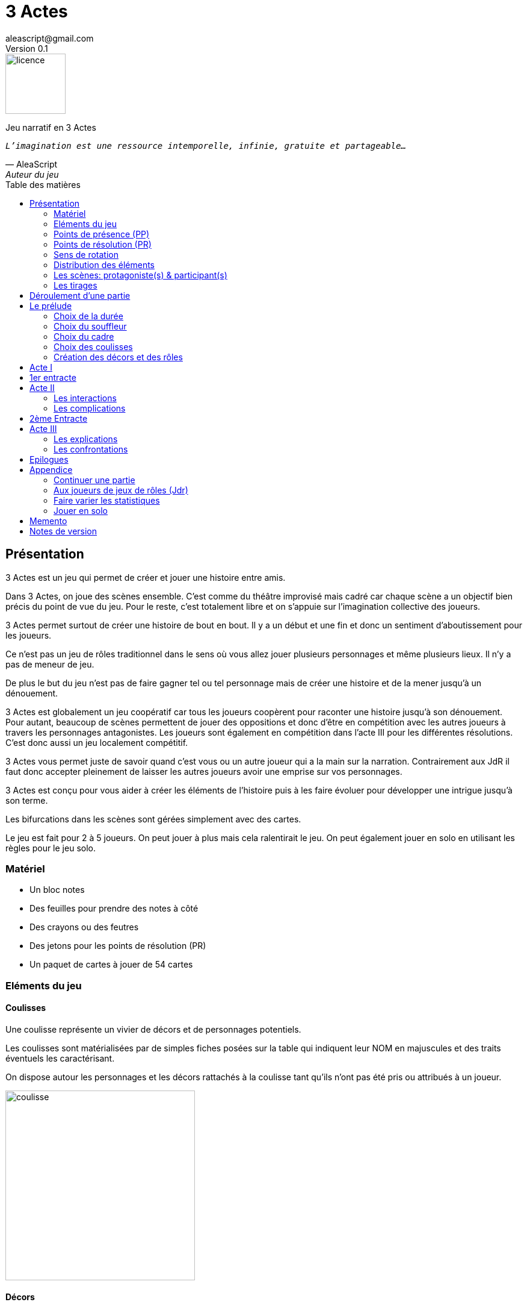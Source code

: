 = 3 Actes
aleascript@gmail.com
Version 0.1
//:doctype: book
//:sectnums:
:pdf-theme: theme.yml
:description: Jeu narratif en 3 actes
:keywords: JdR, Solo
:imagesdir: ./resources
:toc: macro
:toclevels: 2
:toc-title: Table des matières

image::licence.png[licence,100,role="right"]

Jeu narratif en 3 Actes

[verse, AleaScript, Auteur du jeu]
_L'imagination est une ressource intemporelle, infinie, gratuite et partageable..._



<<<

toc::[]

<<<

== Présentation

3 Actes est un jeu qui permet de créer et jouer une histoire entre amis.

Dans 3 Actes, on joue des scènes ensemble. C’est comme du théâtre improvisé mais cadré car chaque scène a un objectif bien précis du point de vue du jeu. Pour le reste, c’est totalement libre et on s’appuie sur l’imagination collective des joueurs.

3 Actes permet surtout de créer une histoire de bout en bout. Il y a un début et une fin et donc un sentiment d'aboutissement pour les joueurs.

Ce n'est pas un jeu de rôles traditionnel dans le sens où vous allez jouer plusieurs personnages et même plusieurs lieux. Il n'y a pas de meneur de jeu.

De plus le but du jeu n'est pas de faire gagner tel ou tel personnage mais de créer une
histoire et de la mener jusqu'à un dénouement.

3 Actes est globalement un jeu coopératif car tous les joueurs coopèrent pour raconter une histoire jusqu'à son dénouement. Pour autant, beaucoup de scènes permettent de jouer des oppositions et donc d'être en compétition avec les autres joueurs à travers les personnages antagonistes. Les joueurs sont également en compétition dans l'acte III pour les différentes résolutions. C'est donc aussi un jeu localement compétitif.

3 Actes vous permet juste de savoir quand c'est vous ou un autre joueur qui a la main sur la narration. Contrairement aux JdR il faut donc accepter pleinement de laisser les autres joueurs avoir une emprise sur vos personnages.

3 Actes est conçu pour vous aider à créer les éléments de l'histoire puis à les faire évoluer pour développer une intrigue jusqu'à son terme.

Les bifurcations dans les scènes sont gérées simplement avec des cartes.

Le jeu est fait pour 2 à 5 joueurs. On peut jouer à plus mais cela ralentirait le jeu. On peut également jouer en solo en utilisant les règles pour le jeu solo.

=== Matériel

* Un bloc notes
* Des feuilles pour prendre des notes à côté
* Des crayons ou des feutres
* Des jetons pour les points de résolution (PR)
* Un paquet de cartes à jouer de 54 cartes

=== Eléments du jeu

==== Coulisses

Une coulisse représente un vivier de décors et de personnages potentiels.

Les coulisses sont matérialisées par de simples fiches posées sur la table qui indiquent leur NOM en majuscules et des traits éventuels les caractérisant.

On dispose autour les personnages et les décors rattachés à la coulisse tant qu'ils n'ont pas été pris ou attribués à un joueur.

image::coulisse.png[coulisse,315]

==== Décors

Un décor représente un lieu de l'histoire où l'on pourra jouer des scènes.

On peut créer autant de décors qu'on veut tant qu'ils sont rattachés à une coulisse.

Si ce n'est pas le cas, il faut d'abord créer la coulisse pour 1 point de résolution puis le décor. On verra cela plus bas.

Un décor est matérialisé par une fiche pliée en deux sur lequel on écrit le NOM du décor en majuscules.
Pour les distinguer des rôles, on peut plier la fiche par la diagonale ou utiliser des fiches de couleur différente.

image::decor.png[decor,300]

==== Rôles

Un rôle désigne un personnage de la pièce.

On peut créer autant de personnages qu'on veut tant qu'ils sont rattachés à une coulisse ou qu'il sont liés à une scène.

Un décor est matérialisé par une fiche pliée en deux sur lequel on écrit le ROLE en majuscules ainsi que le NOM du personnage. On garde un peu d'espace pour indiquer les points de présence (PP) par des traits ou des signes +. Cela sera développé plus loin.

image::role.png[role,375]

==== La réserve

La réserve désigne la zone de la table où se trouvent les personnages cités mais n'ayant pas encore été impliqués dans une scène.

En cas d'attribution d'un élément de réserve non joué à cause d'une complication ou autre, alors l'élément retourne en réserve.

=== Points de présence (PP)

A la fin d'une scène, on fait le point sur chaque personnage impliqué dans la scène et celui-ci gagne un point de présence (1 PP).

On les note en faisant un signe plus (+) sur la fiche pliée en deux de ce personnage si le personnage était présent dans la scène.

Les 1/2 PP: si un personnage n'a été que cité dans la scène, on note sur sa fiche un simple trait vertical (|) ou on transforme un trait vertical en +. Ainsi à force d'être cité un personnage gagne de la présence. En effet, un autre trait transformera le 1er trait en +.

Si l'on se rend compte que certains joueurs utilisent la citation à mauvais escient juste pour "gagner" des PP pour tel ou tel rôle et que cela ne colle pas à l'esprit de la table, on peut ajouter la contrainte suivante pour obtenir 1/2 PP: le rôle doit avoir été cité mais il faut aussi qu'on ait appris quelque chose de nouveau sur ce dernier.

Dans l'acte III, il n'y a plus d'évolution des points de présence car ces derniers ne servent pas dans les tirages.

Les PP appartiennent à un rôle.

=== Points de résolution (PR)

On gagne des points de résolution à la fin de l'acte I ou lors des tirages.

A l'acte III, on ne peut plus gagner de PR.

Les PR permettent:

* de voler un élément (décor ou rôle) à un autre joueur (2 PR)
* de créer une interruption comme complication (acte II) (1 PR)
* de rajouter une carte lors d'un tirage défavorable (sauf dans l'acte III) (1 PR)
* de remplacer les points de présence dans l'acte III (1 carte supplémentaire par PR consommé)
* de créer une nouvelle coulisse après le prélude (sauf dans l'acte III) (1 PR)
* de créer un nouvel élément dans l'acte III (1 PR)
* de sauver un rôle (Acte II uniquement) (1 PR)

Les PR appartiennent à un joueur.

=== Sens de rotation

On tourne dans le sens des aiguilles d'une montre.

=== Distribution des éléments

On distribue les éléments afin que chacun ait à peu près le même nombre d'éléments décors et d'éléments rôles. Comme le sens de rotation est le sens horaire (par la gauche), on commence par les joueurs de gauche et on complète les trous pour les joueurs suivants.

TIP: on a 4 joueurs A,B,C et D. A a 2 rôles, B 1 rôle, C 2 rôles, D 0 rôle. Si A crée un nouveau rôle, il sera donné à D.


=== Les scènes: protagoniste(s) & participant(s)

L'unité de jeu de 3 Actes est la scène. Une scène est créée par un joueur qui en définit ainsi le ou les protagonistes, le décor et l'objectif.

Ainsi quand un joueur doit créer une scène, il choisit un ou plusieurs personnages de son camp ou en réserve et informe les autres joueurs de son objectif. Il leur dit également comment il compte s'y prendre pour réaliser son objectif et quelle scène il aimerait jouer représentant l'arrivée du personnage face à son objectif.

Le joueur ayant créé la scène est le joueur protagoniste et ses éléments (décor, rôles) sont les éléments protagonistes de facto. Les autres joueurs ayant un décor ou un rôle impliqués dans la scène sont les joueurs participants et leurs éléments impliqués (décor, rôles) sont les éléments participants.

On joue ensuite la scène. Dans l'acte II, des complications peuvent contrarier l'objectif du protagoniste.


=== Les tirages

Dès qu'on a déterminé les éléments antagonistes dans une scène, on décrit ce qui se joue et on procède à un tirage. Un des joueurs (généralement le gagnant hormis en cas de fiasco) interprète alors le résultat puis tous les joueurs impliqués jouent le résultat.

On peut également procéder un tirage quand deux joueurs se disputent légitimement la narration.

Le but d'un tirage est donc:

1. De créer une bifurcation narrative
2. D'en donner une orientation (coup de pouce ou baton dans les roues?)
3. De déterminer qui va interpréter cette orientation

En début de scène, on remélange les cartes qui ne seront plus remélangées ensuite pendant toute la durée de la scène.

Pour une scène donnée, on utilisera le même paquet sans le mélanger puis on distribuera les cartes faces cachées en commençant par le joueur ayant créé la scène et en continuant dans le sens des aiguilles d'une montre avec les autres joueurs impliqués dans le tirage. Si un joueur a plusieurs éléments impliqués, chaque élément reçoit ses cartes par ordre alphabétique.

Le joueur décide pour l’élément concerné combien de cartes il veut. Par défaut c’est 1 carte mais on peut aller jusqu’à un nombre de cartes égal aux points de présence (PP) de l’élément.

Une fois les cartes distribuées, on retourne les cartes. Le gagnant est celui qui a la carte la plus élevée.

Les cartes sont classées du 2 à l’As. Les figures sont les Valets, les Reines, les Rois et les As.

En cas d’égalité, on regarde les cartes en dessous.

En cas d’égalité parfaite, on interprète l’égalité et on fait un autre tirage pour connaître le résultat.

Si on gagne ou si on perd avec une figure, le résultat est ferme:

* En cas de réussite ferme, la complication est terminée ou l'objectif de scène est atteint. Le protagoniste expose le résultat que les joueurs jouent ensuite et on clot la scène.
* En cas d'échec ferme, le gagnant doit révéler un problème ou une faiblesse du protagoniste perdant. On clot la scène.

Si on gagne ou si on perd avec un chiffre (2 à 10), on interprète le résultat comme un résultat d'étape. Cela signifie que les joueurs peuvent continuer la scène s’ils le souhaitent en jouant une nouvelle complication ou en continuant sur la complication en cours. Ce n’est pas une obligation. S’ils ne souhaitent pas continuer, on traite le résultat comme si c’était un succès ou un échec ferme.

Pour signifier qu'on souhaite continuer la résolution, le perdant pose une carte face cachée devant lui.

De la même façon, si on souhaite créer une nouvelle complication, on fait de même en posant une carte cachée devant soi.

Si on sort un Joker (rouge ou noir), le personnage ayant tiré le joker subit un fiasco. Quelque chose d'inattendu et de pas agréable advient. Le résultat est interprété par le 1er joueur à gauche du perdant non impliqué dans l'opposition. Le joueur peut également interpréter le résultat comme étant un exploit du point de vue de l'opposant.

[.stripes-even,cols="5,10,10,10",options="header"]
|===
|Carte max|Résultat|Interprétation|Impact scène
s|2-10|Echec ou réussite|Par le gagnant a|
* Surenchère (1 carte cachée)
* Si fin de complication, la scène continue
s|V,Q,K,As|Echec ou réussite ferme|Par le gagnant| Fin de la scène
s|Joker|Fiasco de l'opposant (ou exploit du gagnant)|Par un joueur non impliqué| Fin de la scène
|===

Hormis à l'acte III, les tirages sont le moyen de gagner des points de résolution (PR):

* Le perdant d'un tirage gagne 2 PR (en cas d'échec) voire même 3 PR (en cas de fiasco).
* Le gagnant d'un tirage gagne 1 PR


==== Qui interprète le résultat ?

En fait les cartes ne font que donner le résultat et c'est au joueur gagnant du tirage de donner une interprétation du résultat, sauf pour les Jokers qui sont interprétés par le 1er joueur non impliqué dans le tirage à gauche du perdant.

Pour autant et c'est un point très important, le joueur ne joue pas le rôle d'un personnage ne lui appartenant pas. C'est une chose d'interpréter le résultat du tirage, c'en est une autre de donner l'interprétation du résultat du point de vue du personnage qu'on interprète.

Les tirages ne mesurent pas la compétence de tel ou tel personnage mais permettent de déterminer quel joueur aura le droit d'interpréter le résultat et donne une orientation du résultat. C'est différent des habitudes de JdR classique mais cela permet juste de partager l'autorité narrative entre les joueurs. Une fois le résultat interprété c'est aux joueurs de faire réagir les personnages impliqués.


==== Létalité

Les personnages de la réserve peuvent disparaitre à tout moment si on le justifie par la fiction.

TIP: le vieux professeur a été retrouvé assassiné ce matin. Les élèves l'apprennent en arrivant au lycée.

Dans l'acte I, un personnage peut également mourir dans une confrontation.

Dans l'acte II, n'importe quel personnage peut mourir sauf qu'il faut que le joueur conserve un personnage avec un nombre max de PP.

[TIP]
====
Dr Jones (1 PP), Cynthia (2PP), Paul (2PP), James (3PP): Dr Jones, Cynthia et Paul peuvent disparaitre mais pas James.

Dr Jones (1 PP), Cynthia (2PP), Paul (2PP), James (3PP), Mister O (3PP): aucun personnage n'est protégé mais James et Mister O ne peuvent pas mourir tous les deux._
====

Et enfin dans l'acte III, plus aucun personnage n'est protégé et peut mourir à l'issue d'une confrontation dont l'objectif est de tuer le personnage.

<<<

== Déroulement d'une partie

* *Prélude* : on choisit le thème et le cadre. On crée les coulisses.
* *Acte I*: on s'approprie les éléments et  crée les liens entre eux.
* *Acte II*: on fait évoluer les liens en cherchant à atteindre des objectifs et on crée des complications.
* *Acte III*: on joue les résolutions par l'explication et/ou par la confrontation.
* *Épilogues*: on termine par des scènes de fin propre à chaque joueur.

== Le prélude

Le prélude permet de créer les éléments de l'histoire sans les détailler encore.

=== Choix de la durée

On se donne une heure de fin pour terminer l'acte II.

Prévoir 30'-45' avant la fin effective de la partie.

=== Choix du souffleur

On choisit généralement le joueur qui connaît le mieux les règles.

Il est en charge:

* D'exposer les règles
* De faire les résumés lors des entractes
* D'aider les joueurs à trouver des scènes ou des complications mais en leur posant uniquement des questions.

=== Choix du cadre

On tourne dans l'ordre des aiguilles d'une montre.

Chaque joueur sélectionne une catégorie (genre, univers, thème, ton, pitch, restriction, précision) et entoure, élimine ou ajoute les éléments qu'il souhaite en justifiant son choix.

* Un genre

....
Heroïc-Fantasy, Science-Fiction, Post-Apocalypse, Zombies & Survivants, Anges & Démons, SteamPunk, Espionnage moderne, Historique, Pulp, SuperHéros, Pirates, Fantastique, Loups-Garous & Vampires, Uchronie, Romance, Telenovelas...
....

* Un univers:

....
Donjons & Dragons, Games of Thrones, Terres du Milieu, StarWars, StarTrek, SpaceOpera, Alien, Peter Pan, Contes de Grim, Guerre de 100 ans, Antiquité, Seconde Guerre Mondiale, Les Années 50 aux Etats-Unis, les années 70 en France, Asie médiévale, Afrique antique, Dystopie ...
....


* Un thème

....
Amour, Trahison, Ouverture vs Fermeture, Soi vs Autre, Harmonie vs Désordre, Tradition vs Changement, Vie vs Mort, Vérité vs Illusion, Guerre & Paix, Sauver le monde...
....

* Un ton

....
Sérieux, Sombre, Fun, Léger, Epique, Angoissant, Horrifique, Mystérieux, Poétique, Réaliste...
....

* Un pitch

....
Un pacte avec le diable, Panique au lycée, Attaque de monstres...
....

* Une restriction

....
Pas de magie, Pas de super pouvoirs, La technologie est bannie, Pas de mort-vivants...
....

* Une précision

....
La magie est interdite, les animaux parlent, ...
....

Petit à petit les choix se réduisent et c'est la discussion avec les autres joueurs qui permettra de définir finalement le cadre. En effet, chaque proposition est ensuite discutée collégialement.

Un joueur peut éventuellement poser un veto contre le choix des autres mais dans ce cas, il passe son tour et attendra que les autres aient joué pour faire une proposition.

On s'arrête quand plus aucun joueur n'a de propositions à faire sur le cadre de la pièce.

On n'est absolument pas obligé de faire une proposition pour chacun des items pour commencer.

IMPORTANT: A ce stade on ne doit faire aucun présupposé sur l'histoire. Le choix du cadre n'est pas une création de background complet au sens classique. En effet, dans 3 Actes les éléments du background vont émerger pendant la partie au fil des scènes.

=== Choix des coulisses

On commence par le joueur à gauche du souffleur et on tourne dans le sens des aiguilles d'une montre. Lorsque c'est son tour, chaque joueur a le choix entre créer une nouvelle coulisse ou typer une coulisse existante. On s'arrête quand tous les joueurs ont joué.

* Créer une coulisse

Une coulisse est un élément de l'histoire qui servira de réservoir de décors et de personnages. Il peut être synonyme de faction en quelque sorte.

Les coulisses sont avant tout une vue de l'esprit pour organiser la création d'éléments et il y a autant de possibilités d'antagonisme ou de support entre des personnages d'une même coulisse qu'entre des personnages de coulisses différentes.

TIP:  Il est tout à fait possible aussi de créer des coulisses très génériques mais comme pour le cadre, l'idée n'est pas d'être exhaustif au niveau de l'univers mais plutôt de créer des réservoirs spécifiques pour cette histoire ou cet épisode.

* Typer une coulisse

On peut ajouter un ou deux traits particuliers à une coulisse existante.

TIP: L'idée est ici d'ajouter un élément fictionnel marquant pour la coulisse qui soit très signifiant pour la fiction. Cela rejoint la préférence du spécifique par rapport au générique.

=== Création des décors et des rôles

Le tour se joue en parallèle et est chronométré. Il dure 9 minutes moins le nombre de joueurs.

[.stripes-even,cols="5,6",options="header""]
|===
| Nombre de joueurs | Durée |
 1 | 8' |
 2 | 7' |
 3 | 6' |
 4 | 5' |
 5 | 4' |
 6 | 3' |
|===

Chaque joueur peut créer des décors ou des personnages en les rattachant à une des coulisses.

Le joueur peut les créer et les garder pour soi et ne les montrer qu'à la fin du tour ou les disposer à côté de la coulisse pendant le tour.

==== Elément décor

Synonyme de lieu.

La notion de décor transcende la notion du théâtre habituel. Un décor est un lieu imaginé qui n'a donc aucune contrainte matérielle hormis l'adhésion des joueurs.

Un décor possède juste un nom.

Le joueur possédant un décor est en charge de la description de ce dernier et cela lui permettra d'offrir des opportunités intéressantes aux autres joueurs pendant les scènes.

==== Elément rôle

Synonyme de personnage.

Un rôle possède un qualificatif et éventuellement un nom.

Un rôle peut également être un groupe ou être générique. Même si l'on préfère des personnages bien identifiés et bien typés plus intéressants pour la fiction, il arrive, en effet qu'on ait à créer tout un groupe. Le jeu l'autorise. La fiction décidera par la suite si le groupe fait émerger des personnages plus spécifiques.

TIP: Commando Delta. Puis plus tard, Lt Gary chef du commando.

Le joueur possédant un rôle est en charge de son interprétation et sera en charge de faire évoluer les objectifs de ce rôle. Il est également en charge de lui donner un nom si cela n'a pas été fait dans le prélude.

Les joueurs jouent donc les rôles qu'ils possèdent et ceci même quand un autre décide du résultat d'un tirage. En effet, le résultat est une chose, jouer le résultat en est une autre qui n'appartient qu'au joueur possédant le rôle.

<<<

== Acte I

Le souffleur fait un récapitulatif des choix des joueurs: cadre et coulisses.

TIP: Le souffleur récapitule ainsi les éléments pour tous les joueurs et indique la distinction entre ce qui est figé comme cadre fictionnel et devra être joué tel quel de ce qui ne l'est pas et devra être résolu.

Le but de l'acte I et de créer des liens intéressants tout en distribuant les personnages et les décors de la réserve aux joueurs.

Quand on crée un lien, on choisit un rôle et on attribue les autres aux autres joueurs en commençant par le joueur à gauche et en continuant. Le joueur à gauche choisit l'élément qu'il prend et passe le reste à son voisin jusqu'à ce que tous les éléments aient été distribués. Il faut également respecter la règle d'équilibre de la distribution. Donc on donne l'élément au joueur qui en a le moins et s'il y a le choix entre plusieurs éléments, c'est le joueur qui choisit et on continue la distribution.

Une scène de lien doit idéalement faire émerger quelque chose d'intéressant pour la suite du jeu. En fait, autant dans le prélude on a défini des éléments statiques, autant dans l'acte I, le fait de les mettre en relation, cela crée des dynamiques. On apprend qu'un tel est jaloux d'un autre ou qu'un personnage a demandé quelque chose à quelqu'un, etc etc...

Concrètement, on peut créer un lien:

* soit par une rencontre directe
* soit de manière indirecte : en agissant de sorte que tel personnage soit impacté. Auquel cas la scène est divisée en deux: une 1ere partie montrant l'action du 1er personnage et une 2eme partie montrant l'impact et la réaction du 2eme personnage.

Chaque personnage impliqué dans une scène de lien gagne à la fin de la scène 1 PP.

Chaque personnage cité dans une scène de lien gagne 1/2 PP. 

Le joueur devant créer un lien est ensuite le 1er joueur à gauche n'ayant pas été impliqué dans la scène. Il doit choisir un rôle sans présence mais peut impliquer dans sa scène de lien un autre personnage ayant déjà une présence.

On finit l'acte I quand tous les personnages ont au moins 1 ou 1/2 PP ou si l'on est 1h avant la fin prévue de l'acte II. Ce dernier cas est utile quand les joueurs ont été particulièrement prolixes et ont créé beaucoup d'éléments pendant le prélude. Les éléments non liés restent en réserve et pourront intervenir dans l'acte II ou III.

== 1er entracte

Le souffleur rappelle le cadre choisi lors du prélude et fait un résumé de l'acte I en évoquant les liens et les éventuels enjeux qui ont pu émerger et que l'histoire devra résoudre à un moment.

Cette phase permet ainsi de s'assurer que tous les joueurs sont bien en phase.

On distribue également autant de Points de résolution (PR) à chaque joueur que le plus petit nombre de rôles possédés par les joueurs.

TIP: A 3 rôles, B 2 rôles, C 2 rôles -> on distribue 2 PR à chaque joueur.

== Acte II

L'acte II est l'acte des péripéties qui se traduit donc par des scènes d'interaction et/ou par des complications.

On commence par le joueur à gauche du souffleur qui va devoir créer une scène pour faire avancer un objectif ou résoubre un enjeu.

Avant de jouer une scène, chaque autre joueur en tournant dans le sens anti-horaire et donc en commençant par celui à droite du joueur protagoniste, se positionne en déclarant s'il souhaite créer une complication ou pas.

Note: quand on a pris l'habitude de jouer, on peut poser sa carte de complication sans respecter l'ordre. Si un autre joueur à sa gauche a la préséance, alors on retire sa carte et on lui laisse poser sa complication.

Si aucune complication n'a lieu, on joue la scène représentant l'atteinte ou pas de l'objectif en procédant à un tirage.

Par défaut, l'adversité est représentée par le joueur à droite.


=== Les interactions

Une péripétie peut n'être qu'une simple interaction entre personnages. Pour autant, toute interaction peut engendrer une incertitude quant au comportement de tel ou tel personnage. Dans ce cas, on rentrera dans le cadre d'une complication et on procédera sans doute à un tirage.

=== Les complications

* *Interruption*: la scène est interrompue et le joueur à l'initiative de l'interruption donne 1 PR au joueur protagoniste.

* *Ralentissement*: le joueur tire une carte et la pose face cachée pour signifier qu'il va créer une complication qui va ralentir la progression du protagoniste vers son objectif. On utilise alors les règles du tirage pour savoir comment narrer cette complication.

* *Ajout*: Le joueur ajoute un élément narratif à l'histoire. Le joueur tire une carte et la pose face visible.


== 2ème Entracte

Le souffleur fait un résumé des actes I et II pour que tous les joueurs soient en phase.

== Acte III

L'acte III est constitué de scènes de résolutions. Les objectifs non atteints sont à portée de main sans complication intermédiaire, des scènes explicatives permettent d'expliquer certaines zones d'ombre et des scènes de confrontation permettent de régler définitivement certains liens.

On commence par le joueur à droite du souffleur.

On ne gagne plus de points de présence (PP) ni de points de résolution (PR).

On ne peut plus créer de nouvelle coulisse.

Les points de présence ne sont plus utilisés dans les tirages et sont remplacés par les PR qui sont alors consommés lors du tirage.

On ne peut plus sauver un personnage et les 1er rôles peuvent mourir.

On ne peut plus faire de complication pour empêcher d'atteindre un objectif.

Il faut dépenser 1 PR pour créer un nouveau personnage (hors figurant dans une scène).

On peut résoudre les enjeux ou atteindre certains objectifs en jouant des scènes d'explication ou de confrontation (voire un mix des deux).

=== Les explications

Le joueur informe les autres joueurs qu'ils souhaitent résoudre un enjeu par explication sans pour autant indiquer quelle explication il souhaite donner.

Si aucun autre joueur n'a de proposition, alors le joueur joue une scène d'explication.

Sinon, il faut procéder à un tirage entre joueurs pour déterminer lequel aura le droit de donner son explication.

=== Les confrontations

Le joueur peut arriver à la scène de confrontation finale. On joue la scène comme dans l'acte II, hormis que les points de PP ne comptent. Mais on peut puiser dans ses PR pour ajouter des cartes.

== Epilogues

Chaque joueur peut exposer une scène montrant un ou plusieurs de ses personnages. La scène est bien sûr liée aux résolutions de l’acte III. Cela permet de conclure l'histoire.

<<<

== Appendice

=== Continuer une partie

Il est possible d’utiliser 3 Actes dans un même univers avec les mêmes personnages et les mêmes lieux. Chaque partie en 3 actes doit alors être vue comme un épisode de  série. Les liens de l’acte I vont exposer les problèmes qui vont évoluer pendant l’épisode.

Pendant le prélude, on peut créer de nouvelles coulisses et de nouveaux éléments mais on se met surtout d’accord pour choisir quels éléments on garde pour l’histoire qu’on veut créer. Une fois choisis, les éléments repartent avec une présence égale à 0.


=== Aux joueurs de jeux de rôles (Jdr)

En JdR, on est globalement en plan séquence et en mono scène.
Dans 3 Actes, on peut passer plus librement d'une scène à l'autre et on est plutôt multi-scènes.

En JdR, on n'a qu'un seul perso.
Dans 3 Actes, on en gère plusieurs.

En JdR, un seul joueur possède l'autorité narrative sur le monde.
Dans 3 Actes, chacun a une autorité sur une partie du monde et des personnages.

En JdR, l'ironie dramatique est rare et surtout cantonnée entre les PJ.
Dans 3 Actes, l'ironie dramatique est la norme.

En JdR, la surprise vient surtout du MJ.
Dans 3 Actes, la surprise vient de tous les joueurs.

En JdR, les dés sont souvent utilisés pour les résolutions.
Dans 3 Actes, on utilise des cartes

En JdR,  la puissance prime.
Dans 3 Actes, la présence prime.

En JdR, on peut vouloir mini-maximiser ses gains par rapport à ses stats.
Dans 3 Actes, le player skill est fait de propositions de liens et de complications  intéressants.

Ajoutons également que par rapport à d’autres jeux narrativistes comme 1001 Nuits, Mnemosyne et PrimeTime Adventure, il n'y a pas d'artifices pour justifier les narrations des joueurs (resp. courtisans pour 1001 Nuits, patients pour Mnemosyne ou acteurs/producteur pour PrimeTime Adventure).

3 Actes est un jeu narratif ("story telling") et non de construction d'univers ("world building"). Il y aura donc beaucoup d'éléments du monde indéterminés mais cela n'empêche pas l'histoire d'avancer. Si vous vous sentez un peu perdu dans cet inconnu, rappelez vous que vous pouvez (et devez) créer des scènes qui vont exposer et donner vie au monde.


=== Faire varier les statistiques

Pour augmenter ou diminuer la durée des scènes, on peut jouer sur le côté final d’un tirage.

* Si l’on veut augmenter la durée: jouer les tirages avec un paquet de 54 cartes mais en comptant les As comme le plus petit des nombres (1-10, J-K).

* Si l’on veut diminuer la durée: jouer les tirages avec un paquet de 32 cartes (7-10, J-As) + les 2 jokers. On a ainsi plus de chances de tomber sur 1 figure mais aussi sur 1 joker. Cela peut rendre le jeu plus dynamique.


=== Jouer en solo

Quand on joue en solo, on perd l'émulation avec d'autres joueurs. Pour autant, on peut utiliser les règles de 3 Actes pour mener à bien une histoire. 3 Actes sert alors autant de guide de création d'histoire structurée que de petit moteur aléatoire pour générer quelques bifurcations intéressantes. Il n'y a pas de système d'Oracle: vous vous laissez guider par votre instinct et vous voyez où cela vous mène.

Spécificités du mode solo:

* On choisit le cadre de la pièce comme on l'entend et on choisit autant de coulisses qu'on veut.
* On ne gagne pas de PR à la fin du prélude et on gagne 1 PR par tirage dans l'acte II quelque soit le résultat.
* On peut ensuite utiliser les PR comme on veut pour les résolutions de l'acte III pour donner des poids à telle ou telle résolution.

<<<
== Memento

_Plan d'une partie:_

* Prélude
    - Choix du souffleur
    - Choix de la durée
    - Choix du cadre
    - Choix des coulisses: nouvelle coulisse ou 1-2 traits pour une coulisse existante
    - Création des décors et des rôles (9' moins nombre de joueurs)
* Acte I
* Acte II
* Acte III
* Epilogues

_Propositions de cadre_:

[.stripes-even]
|===
|  Genre?
|  Univers?
|  Thème?
|  Ton?
|  Pitch?
|  Précisions?
|  Restrictions?
|===

__Table des tirages:__
[.stripes-even,cols="5,10,10,10",options="header"]
|===
|Carte max|Résultat|Interprétation|Impact scène
s|2-10|Echec ou réussite|Par le gagnant a|
* Surenchère (1 carte cachée)
* Si fin de complication, la scène continue
s|V,Q,K,As|Echec ou réussite ferme|Par le gagnant| Fin de la scène
s|Joker|Fiasco de l'opposant (ou exploit du gagnant)|Par un joueur non impliqué| Fin de la scène
|===

<<<
_Différences entre les actes:_
[.stripes-even,cols="6,10,12,10",]
|===
| Catégorie | Acte I | Acte II | Acte III

s| Résumé | Expositions | Péripéties | Résolutions

s| Début | Le souffleur 2+^| A gauche du souffleur

s| Fin | Plus de persos sans PP | A l'heure choisie au prélude | Plus d'enjeux à résoudre

s| But | Créer des liens et distribuer les rôles | Définir des objectifs et créer des complications | Résoudre par l'explication ou la confrontation

s| Scènes
a|Scènes de liens:

* Direct
* Indirect

a|Scènes d'interaction ou de complication:

* interruption (-1 PR)
*  ralentissement (carte cachée)
* ajout (carte retournée)
a|Scènes de résolution:

* Explication
* Confrontation

s| Evolution 2+^| PP pour les personnages et PR pendant les tirages | Plus de gain de PR et PP.

s| Tirage
a| Rare mais possible en confrontation
a|
* On utilise les PP
* Si résultat défavorable, 1 carte pour 1 PR
a| On utilise les PR

s| Létalité | Réserve ou confrontation | Tous sauf max PP du joueur (-1 PR pour sauver un perso) | Tous les personnages

s| Création d'élément 2+^| -1 PR pour une nouvelle coulisse | -1 PR pour un nouveau perso

s| Voler un élément 3+^| -2PR
|===



<<<
== Notes de version

Cette version est la version *bêta* du jeu du *25 juin 2022*. Les règles peuvent donc paraître un peu obscures et mal organisées et il manque en particulier des exemples de jeu et des illustrations qui permettent de rendre le jeu plus accessible.

Peu importe comment vous avez obtenu les règles, n’hésitez pas à nous envoyer tout commentaire ou question par courriel car vos avis et retours nous sont précieux: aleascript@gmail.com.

Le jeu est distribué sous licence https://creativecommons.org/licenses/by/2.0/fr/[Creative Common By].

